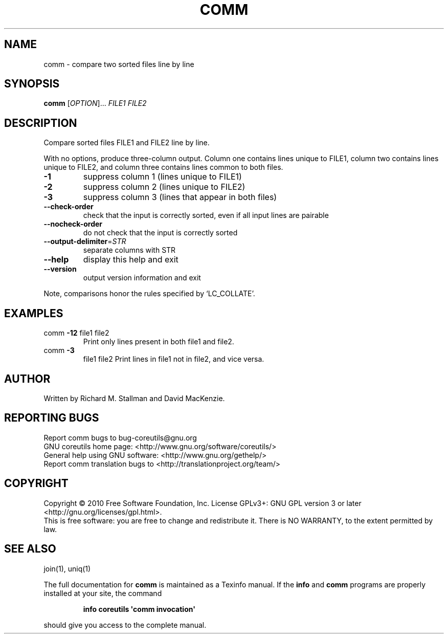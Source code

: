 .\" DO NOT MODIFY THIS FILE!  It was generated by help2man 1.35.
.TH COMM "1" "March 2010" "GNU coreutils 8.4" "User Commands"
.SH NAME
comm \- compare two sorted files line by line
.SH SYNOPSIS
.B comm
[\fIOPTION\fR]... \fIFILE1 FILE2\fR
.SH DESCRIPTION
.\" Add any additional description here
.PP
Compare sorted files FILE1 and FILE2 line by line.
.PP
With no options, produce three\-column output.  Column one contains
lines unique to FILE1, column two contains lines unique to FILE2,
and column three contains lines common to both files.
.TP
\fB\-1\fR
suppress column 1 (lines unique to FILE1)
.TP
\fB\-2\fR
suppress column 2 (lines unique to FILE2)
.TP
\fB\-3\fR
suppress column 3 (lines that appear in both files)
.TP
\fB\-\-check\-order\fR
check that the input is correctly sorted, even
if all input lines are pairable
.TP
\fB\-\-nocheck\-order\fR
do not check that the input is correctly sorted
.TP
\fB\-\-output\-delimiter\fR=\fISTR\fR
separate columns with STR
.TP
\fB\-\-help\fR
display this help and exit
.TP
\fB\-\-version\fR
output version information and exit
.PP
Note, comparisons honor the rules specified by `LC_COLLATE'.
.SH EXAMPLES
.TP
comm \fB\-12\fR file1 file2
Print only lines present in both file1 and file2.
.TP
comm \fB\-3\fR
file1 file2  Print lines in file1 not in file2, and vice versa.
.SH AUTHOR
Written by Richard M. Stallman and David MacKenzie.
.SH "REPORTING BUGS"
Report comm bugs to bug\-coreutils@gnu.org
.br
GNU coreutils home page: <http://www.gnu.org/software/coreutils/>
.br
General help using GNU software: <http://www.gnu.org/gethelp/>
.br
Report comm translation bugs to <http://translationproject.org/team/>
.SH COPYRIGHT
Copyright \(co 2010 Free Software Foundation, Inc.
License GPLv3+: GNU GPL version 3 or later <http://gnu.org/licenses/gpl.html>.
.br
This is free software: you are free to change and redistribute it.
There is NO WARRANTY, to the extent permitted by law.
.SH "SEE ALSO"
join(1), uniq(1)
.PP
The full documentation for
.B comm
is maintained as a Texinfo manual.  If the
.B info
and
.B comm
programs are properly installed at your site, the command
.IP
.B info coreutils \(aqcomm invocation\(aq
.PP
should give you access to the complete manual.
